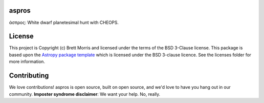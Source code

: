 aspros
------

.. image:: http://img.shields.io/badge/powered%20by-AstroPy-orange.svg?style=flat
    :target: http://www.astropy.org
    :alt: Powered by Astropy Badge

.. image:: https://travis-ci.com/bmorris3/aspros.svg?branch=master
    :target: https://travis-ci.com/bmorris3/aspros


άσπρος: White dwarf planetesimal hunt with CHEOPS.


License
-------

This project is Copyright (c) Brett Morris and licensed under
the terms of the BSD 3-Clause license. This package is based upon
the `Astropy package template <https://github.com/astropy/package-template>`_
which is licensed under the BSD 3-clause licence. See the licenses folder for
more information.


Contributing
------------

We love contributions! aspros is open source,
built on open source, and we'd love to have you hang out in our community.
**Imposter syndrome disclaimer**: We want your help. No, really.
